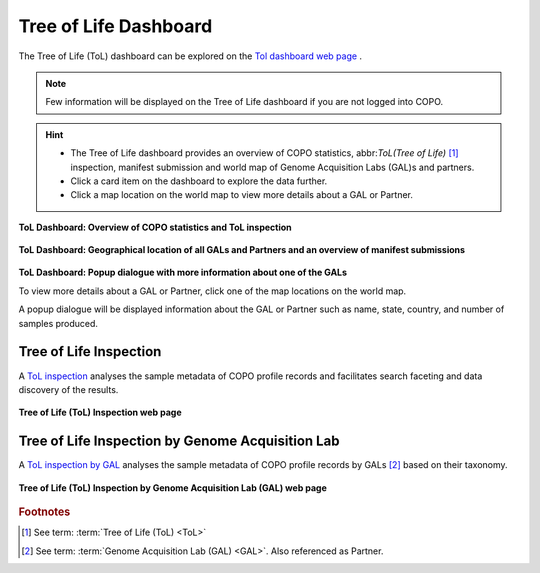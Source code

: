 .. _tol-dashboard:

========================
Tree of Life Dashboard
========================

The Tree of Life (ToL) dashboard can be explored on the
`Tol dashboard web page <https://copo-project.org/copo/tol_dashboard/tol>`__ .

.. note::

   Few information will be displayed on the Tree of Life dashboard if you are not logged into COPO.

.. hint::

  * The Tree of Life dashboard provides an overview of COPO statistics, abbr:`ToL(Tree of Life)` [#f1]_ inspection,
    manifest submission and world map of Genome Acquisition Labs (GAL)s and partners.

  * Click a card item on the dashboard to explore the data further.

  * Click a map location on the world map to view more details about a GAL or Partner.

.. raw:: html

   <br>

.. figure:: /assets/images/dashboard/dashboard_tol1.png
  :alt: Tree of Life dashboard 1.1
  :align: center
  :target: https://raw.githubusercontent.com/TGAC/Documentation/main/assets/images/dashboard/dashboard_tol1.png
  :class: with-shadow with-border

  **ToL Dashboard: Overview of COPO statistics and ToL inspection**

.. raw:: html

   <br>

.. figure:: /assets/images/dashboard/dashboard_tol2.png
  :alt: Tree of Life dashboard 1.2
  :align: center
  :target: https://raw.githubusercontent.com/TGAC/Documentation/main/assets/images/dashboard/dashboard_tol2.png
  :class: with-shadow with-border

  **ToL Dashboard: Geographical location of all GALs and Partners and an overview of manifest submissions**

.. raw:: html

   <br>

.. figure:: /assets/images/dashboard/dashboard_tol_world_map_with_popup_dialogue.png
  :alt: Tree of Life dashboard 1.2
  :align: center
  :target: https://raw.githubusercontent.com/TGAC/Documentation/main/assets/images/dashboard/dashboard_tol_world_map_with_popup_dialogue.png
  :class: with-shadow with-border

  **ToL Dashboard: Popup dialogue with more information about one of the GALs**

  To view more details about a GAL or Partner, click one of the map locations on the world map.

  A popup dialogue will be displayed information about the GAL or Partner such as name, state, country, and number
  of samples produced.

.. raw:: html

   <hr>

Tree of Life Inspection
--------------------------

A `ToL inspection <https://copo-project.org/copo/tol_dashboard/tol_inspect>`__  analyses the sample metadata of COPO profile records
and facilitates search faceting and data discovery of the results.

.. figure:: /assets/images/tol_inspection/tol_inspection_web_page.png
  :alt: Tree of Life Inspection web page
  :align: center
  :target: https://raw.githubusercontent.com/TGAC/Documentation/main/assets/images/tol_inspection/tol_inspection_web_page.png
  :class: with-shadow with-border

  **Tree of Life (ToL) Inspection web page**

Tree of Life Inspection by Genome Acquisition Lab
-------------------------------------------------

A `ToL inspection by GAL <https://copo-project.org/copo/tol_dashboard/tol_inspect/gal>`__  analyses the sample metadata of COPO
profile records by GALs [#f2]_  based on their taxonomy.

.. figure:: /assets/images/tol_inspection/tol_inspection_by_gal_web_page.png
  :alt: Tree of Life Inspection by Genome Acquisition Lab web page
  :align: center
  :target: https://raw.githubusercontent.com/TGAC/Documentation/main/assets/images/tol_inspection/tol_inspection_by_gal_web_page.png
  :class: with-shadow with-border

  **Tree of Life (ToL) Inspection by Genome Acquisition Lab (GAL) web page**

.. raw:: html

   <br>

.. seealso::
  * :ref:`COPO statistics section <copo-statistics>`

.. raw:: html

   <br>

.. rubric:: Footnotes
.. [#f1] See term: :term:`Tree of Life (ToL) <ToL>`
.. [#f2] See term: :term:`Genome Acquisition Lab (GAL) <GAL>`. Also referenced as Partner.
